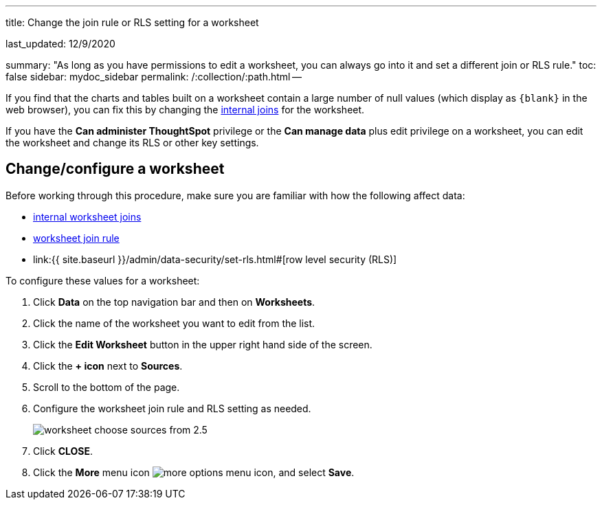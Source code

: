 '''

title: Change the join rule or RLS setting for a worksheet

last_updated: 12/9/2020

summary: "As long as you have permissions to edit a worksheet, you can always go into it and set a different join or RLS rule." toc: false sidebar: mydoc_sidebar permalink: /:collection/:path.html --

If you find that the charts and tables built on a worksheet contain a large number of null values (which display as `+{blank}+` in the web browser), you can fix this by changing the link:mod-ws-internal-joins.html#[internal joins] for the worksheet.

If you have the *Can administer ThoughtSpot* privilege or the *Can manage data* plus edit privilege on a worksheet, you can edit the worksheet and change its RLS or other key settings.

== Change/configure a worksheet

Before working through this procedure, make sure you are familiar with how the following affect data:

* link:mod-ws-internal-joins.html#[internal worksheet joins]
* link:progressive-joins.html#[worksheet join rule]
* link:{{ site.baseurl }}/admin/data-security/set-rls.html#[row level security (RLS)]

To configure these values for a worksheet:

. Click *Data* on the top navigation bar and then on *Worksheets*.
. Click the name of the worksheet you want to edit from the list.
. Click the *Edit Worksheet* button in the upper right hand side of the screen.
. Click the *+ icon* next to *Sources*.
. Scroll to the bottom of the page.
. Configure the worksheet join rule and RLS setting as needed.
+
image::worksheet_choose_sources_from_2.5.png[]

. Click *CLOSE*.
. Click the *More* menu icon image:icon-ellipses.png[more options menu icon], and select *Save*.

